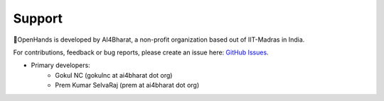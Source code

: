 Support
=======

👐OpenHands is developed by AI4Bharat, a non-profit organization based out of IIT-Madras in India.

For contributions, feedback or bug reports, please create an issue here: `GitHub Issues <https://github.com/AI4Bharat/OpenHands/issues>`_.

- Primary developers:
   - Gokul NC (gokulnc at ai4bharat dot org)
   - Prem Kumar SelvaRaj (prem at ai4bharat dot org)
